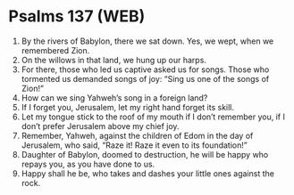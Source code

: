 * Psalms 137 (WEB)
:PROPERTIES:
:ID: WEB/19-PSA137
:END:

1. By the rivers of Babylon, there we sat down. Yes, we wept, when we remembered Zion.
2. On the willows in that land, we hung up our harps.
3. For there, those who led us captive asked us for songs. Those who tormented us demanded songs of joy: “Sing us one of the songs of Zion!”
4. How can we sing Yahweh’s song in a foreign land?
5. If I forget you, Jerusalem, let my right hand forget its skill.
6. Let my tongue stick to the roof of my mouth if I don’t remember you, if I don’t prefer Jerusalem above my chief joy.
7. Remember, Yahweh, against the children of Edom in the day of Jerusalem, who said, “Raze it! Raze it even to its foundation!”
8. Daughter of Babylon, doomed to destruction, he will be happy who repays you, as you have done to us.
9. Happy shall he be, who takes and dashes your little ones against the rock.
